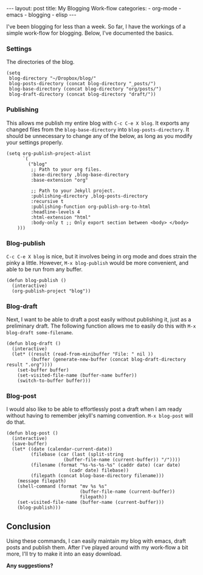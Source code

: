 #+BEGIN_HTML
---
layout: post
title: My Blogging Work-flow
categories:
- org-mode
- emacs
- blogging
- elisp
---
#+END_HTML

I've been blogging for less than a week. So far, I have the workings of a simple work-flow for blogging. Below, I've documented the basics.

*** Settings
The directories of the blog.
#+BEGIN_SRC elisp -n -r :tangle emacs.el
  (setq
   blog-directory "~/Dropbox/blog/"
   blog-posts-directory (concat blog-directory "_posts/")
   blog-base-directory (concat blog-directory "org/posts/")
   blog-draft-directory (concat blog-directory "draft/"))
#+END_SRC

*** Publishing
This allows me publish my entire blog with =C-c C-e X blog=. It exports any changed files from the =blog-base-directory= into =blog-posts-directory=. It should be unnecessary to change any of the below, as long as you modify your settings properly.
#+BEGIN_SRC elisp -n -r :tangle emacs.el
  (setq org-publish-project-alist
        `(
          ("blog"
           ;; Path to your org files.
           :base-directory ,blog-base-directory
           :base-extension "org"
  
           ;; Path to your Jekyll project.
           :publishing-directory ,blog-posts-directory
           :recursive t
           :publishing-function org-publish-org-to-html
           :headline-levels 4 
           :html-extension "html"
           :body-only t ;; Only export section between <body> </body>
      )))
#+END_SRC

*** Blog-publish
=C-c C-e X blog= is nice, but it involves being in org mode and does strain the pinky a little. However, =M-x blog-publish= would be more convenient, and able to be run from any buffer.
#+BEGIN_SRC elisp -n -r :tangle emacs.el
  (defun blog-publish ()
    (interactive)
    (org-publish-project "blog"))
#+END_SRC

*** Blog-draft
Next, I want to be able to draft a post easily without publishing it, just as a preliminary draft. The following function allows me to easily do this with =M-x blog-draft some-filename=.
#+BEGIN_SRC elisp -n -r :tangle emacs.el
  (defun blog-draft ()
    (interactive)
    (let* ((result (read-from-minibuffer "File: " nil ))
           (buffer (generate-new-buffer (concat blog-draft-directory result ".org"))))
      (set-buffer buffer)
      (set-visited-file-name (buffer-name buffer))
      (switch-to-buffer buffer)))
#+END_SRC

*** Blog-post
I would also like to be able to effortlessly post a draft when I am ready without having to remember jekyll's naming convention. =M-x blog-post= will do that.
#+BEGIN_SRC elisp -n -r :tangle emacs.el
  (defun blog-post ()
    (interactive)
    (save-buffer)
    (let* ((date (calendar-current-date))
           (filebase (car (last (split-string
                       (buffer-file-name (current-buffer)) "/"))))
           (filename (format "%s-%s-%s-%s" (caddr date) (car date)
                         (cadr date) filebase))
           (filepath (concat blog-base-directory filename)))
      (message filepath)
      (shell-command (format "mv %s %s"
                             (buffer-file-name (current-buffer))
                             filepath))
      (set-visited-file-name (buffer-name (current-buffer)))
      (blog-publish)))
#+END_SRC

** Conclusion
Using these commands, I can easily maintain my blog with emacs, draft posts and publish them. After I've played around with my work-flow a bit more, I'll try to make it into an easy download. 

*Any suggestions?*
